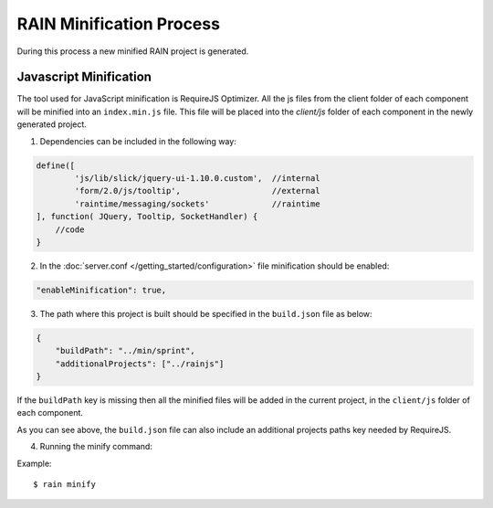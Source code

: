 =========================
RAIN Minification Process
=========================

During this process a new minified RAIN project is generated.

-----------------------
Javascript Minification
-----------------------
The tool used for JavaScript minification is RequireJS Optimizer.
All the js files from the client folder of each component will be minified into
an ``index.min.js`` file.
This file will be placed into the `client/js` folder of each component in
the newly generated project.

1. Dependencies can be included in the following way:

.. code-block:: javascript

        define([
                'js/lib/slick/jquery-ui-1.10.0.custom',  //internal
                'form/2.0/js/tooltip',                   //external
                'raintime/messaging/sockets'             //raintime
        ], function( JQuery, Tooltip, SocketHandler) {
            //code
        }


2. In the :doc:`server.conf </getting_started/configuration>` file minification should be enabled:

.. code-block:: javascript

    "enableMinification": true,


3. The path where this project is built should be specified in the ``build.json`` file as below:

.. code-block:: javascript

    {
        "buildPath": "../min/sprint",
        "additionalProjects": ["../rainjs"]
    }

If the ``buildPath`` key is missing then all the minified files will be added in the current project,
in the ``client/js`` folder of each component.

As you can see above, the ``build.json`` file can also include
an additional projects paths key needed by RequireJS.

4. Running the minify command:

Example::

    $ rain minify








